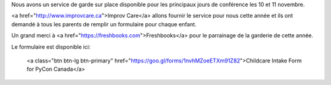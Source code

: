 .. title: Au service de grade
.. slug: childcare
.. date: 2018-10-27 17:27:22 UTC+04:00
.. type: text

.. raw:: html

Nous avons un service de garde sur place disponible pour les principaux jours de conférence les 10 et 11 novembre.

<a href="http://www.improvcare.ca">Improv Care</a> allons fournir le service pour nous cette année et ils ont demandé à tous les parents de remplir un formulaire pour chaque enfant.

Un grand merci à <a href="https://freshbooks.com">Freshbooks</a>  pour le parrainage de la garderie de cette année.

Le formulaire est disponible ici:

  <a class="btn btn-lg btn-primary" href="https://goo.gl/forms/1nvhMZoeETXm91Z82">Childcare Intake Form for PyCon Canada</a>
